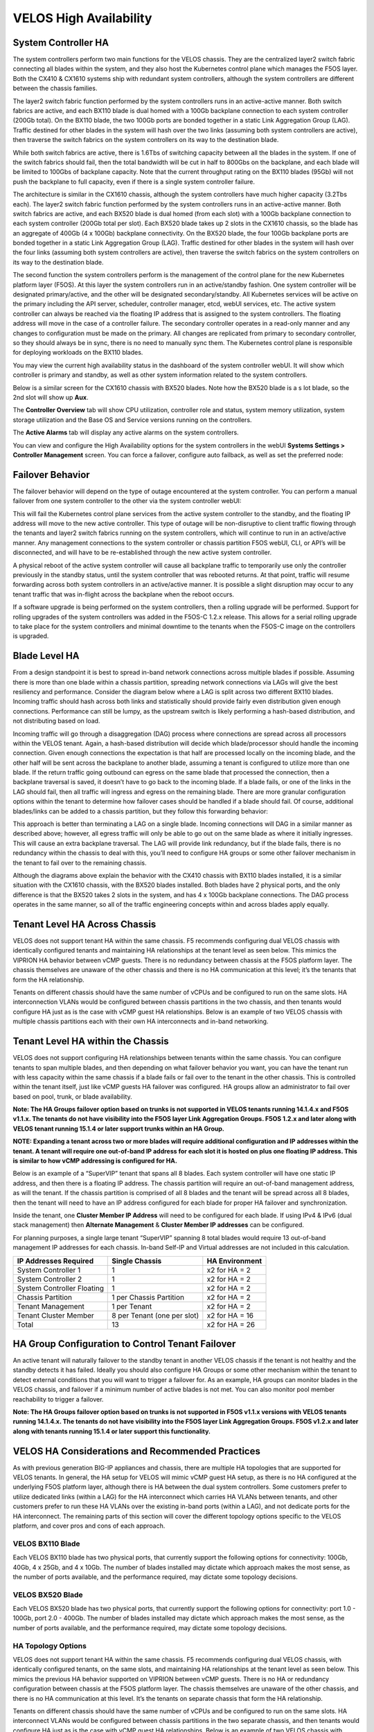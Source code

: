 =======================
VELOS High Availability
=======================

System Controller HA
====================

The system controllers perform two main functions for the VELOS chassis. They are the centralized layer2 switch fabric connecting all blades within the system, and they also host the Kubernetes control plane which manages the F5OS layer. Both the CX410 & CX1610 systems ship with redundant system controllers, although the system controllers are different between the chassis families. 

The layer2 switch fabric function performed by the system controllers runs in an active-active manner. Both switch fabrics are active, and each BX110 blade is dual homed with a 100Gb backplane connection to each system controller (200Gb total). On the BX110 blade, the two 100Gb ports are bonded together in a static Link Aggregation Group (LAG). Traffic destined for other blades in the system will hash over the two links (assuming both system controllers are active), then traverse the switch fabrics on the system controllers on its way to the destination blade. 


.. image:: images/velos_high_availability/image1.png
  :align: center
  :scale: 70%

While both switch fabrics are active, there is 1.6Tbs of switching capacity between all the blades in the system. If one of the switch fabrics should fail, then the total bandwidth will be cut in half to 800Gbs on the backplane, and each blade will be limited to 100Gbs of backplane capacity. Note that the current throughput rating on the BX110 blades (95Gb) will not push the backplane to full capacity, even if there is a single system controller failure.

The architecture is similar in the CX1610 chassis, although the system controllers have much higher capacity (3.2Tbs each). The layer2 switch fabric function performed by the system controllers runs in an active-active manner. Both switch fabrics are active, and each BX520 blade is dual homed (from each slot) with a 100Gb backplane connection to each system controller (200Gb total per slot). Each BX520 blade takes up 2 slots in the CX1610 chassis, so the blade has an aggregate of 400Gb (4 x 100Gb) backplane connectivity. On the BX520 blade, the four 100Gb backplane ports are bonded together in a static Link Aggregation Group (LAG). Traffic destined for other blades in the system will hash over the four links (assuming both system controllers are active), then traverse the switch fabrics on the system controllers on its way to the destination blade. 

.. image:: images/velos_high_availability/bx520-cx1610-backplane.png
  :align: center
  :scale: 70%


The second function the system controllers perform is the management of the control plane for the new Kubernetes platform layer (F5OS). At this layer the system controllers run in an active/standby fashion. One system controller will be designated primary/active, and the other will be designated secondary/standby. All Kubernetes services will be active on the primary including the API server, scheduler, controller manager, etcd, webUI services, etc. The active system controller can always be reached via the floating IP address that is assigned to the system controllers. The floating address will move in the case of a controller failure. The secondary controller operates in a read-only manner and any changes to configuration must be made on the primary. All changes are replicated from primary to secondary controller, so they should always be in sync, there is no need to manually sync them. The Kubernetes control plane is responsible for deploying workloads on the BX110 blades.

.. image:: images/velos_high_availability/image2.png
  :align: center
  :scale: 70%

You may view the current high availability status in the dashboard of the system controller webUI. It will show which controller is primary and standby, as well as other system information related to the system controllers.

.. image:: images/velos_high_availability/image3.png
  :align: center
  :scale: 70%

Below is a similar screen for the CX1610 chassis with BX520 blades. Note how the BX520 blade is a s lot blade, so the 2nd slot will show up **Aux**. 

.. image:: images/velos_high_availability/cx1610-partitions.png
  :align: center
  :scale: 70%
  

The **Controller Overview** tab will show CPU utilization, controller role and status, system memory utilization, system storage utilization and the Base OS and Service versions running on the controllers.

.. image:: images/velos_high_availability/image3a.png
  :align: center
  :scale: 70%

The **Active Alarms** tab will display any active alarms on the system controllers. 

.. image:: images/velos_high_availability/image3b.png
  :align: center
  :scale: 70%

You can view and configure the High Availability options for the system controllers in the webUI **Systems Settings > Controller Management** screen. You can force a failover, configure auto failback, as well as set the preferred node:

.. image:: images/velos_high_availability/image4.png
  :align: center
  :scale: 70%

Failover Behavior
=================

The failover behavior will depend on the type of outage encountered at the system controller. You can perform a manual failover from one system controller to the other via the system controller webUI:

.. image:: images/velos_high_availability/image5.png
  :align: center
  :scale: 70%

This will fail the Kubernetes control plane services from the active system controller to the standby, and the floating IP address will move to the new active controller. This type of outage will be non-disruptive to client traffic flowing through the tenants and layer2 switch fabrics running on the system controllers, which will continue to run in an active/active manner. Any management connections to the system controller or chassis partition F5OS webUI, CLI, or API’s will be disconnected, and will have to be re-established through the new active system controller. 

A physical reboot of the active system controller will cause all backplane traffic to temporarily use only the controller previously in the standby status, until the system controller that was rebooted returns. At that point, traffic will resume forwarding across both system controllers in an active/active manner. It is possible a slight disruption may occur to any tenant traffic that was in-flight across the backplane when the reboot occurs. 

If a software upgrade is being performed on the system controllers, then a rolling upgrade will be performed. Support for rolling upgrades of the system controllers was added in the F5OS-C 1.2.x release. This allows for a serial rolling upgrade to take place for the system controllers and minimal downtime to the tenants when the F5OS-C image on the controllers is upgraded.


Blade Level HA
==============

From a design standpoint it is best to spread in-band network connections across multiple blades if possible. Assuming there is more than one blade within a chassis partition, spreading network connections via LAGs will give the best resiliency and performance. Consider the diagram below where a LAG is split across two different BX110 blades. Incoming traffic should hash across both links and statistically should provide fairly even distribution given enough connections. Performance can still be lumpy, as the upstream switch is likely performing a hash-based distribution, and not distributing based on load. 

Incoming traffic will go through a disaggregation (DAG) process where connections are spread across all processors within the VELOS tenant. Again, a hash-based distribution will decide which blade/processor should handle the incoming connection. Given enough connections the expectation is that half are processed locally on the incoming blade, and the other half will be sent across the backplane to another blade, assuming a tenant is configured to utilize more than one blade. If the return traffic going outbound can egress on the same blade that processed the connection, then a backplane traversal is saved, it doesn’t have to go back to the incoming blade. If a blade fails, or one of the links in the LAG should fail, then all traffic will ingress and egress on the remaining blade. There are more granular configuration options within the tenant to determine how failover cases should be handled if a blade should fail. Of course, additional blades/links can be added to a chassis partition, but they follow this forwarding behavior:

.. image:: images/velos_high_availability/image6.png
  :align: center
  :scale: 50%

This approach is better than terminating a LAG on a single blade. Incoming connections will DAG in a similar manner as described above; however, all egress traffic will only be able to go out on the same blade as where it initially ingresses. This will cause an extra backplane traversal. The LAG will provide link redundancy, but if the blade fails, there is no redundancy within the chassis to deal with this, you’ll need to configure HA groups or some other failover mechanism in the tenant to fail over to the remaining chassis. 

.. image:: images/velos_high_availability/image7.png
  :align: center
  :scale: 50%

Although the diagrams above explain the behavior with the CX410 chassis with BX110 blades installed, it is a similar situation with the CX1610 chassis, with the BX520 blades installed. Both blades have 2 physical ports, and the only difference is that the BX520 takes 2 slots in the system, and has 4 x 100Gb backplane connections. The DAG process operates in the same manner, so all of the traffic engineering concepts within and across blades apply equally.


Tenant Level HA Across Chassis
==============================

VELOS does not support tenant HA within the same chassis. F5 recommends configuring dual VELOS chassis with identically configured tenants and maintaining HA relationships at the tenant level as seen below. This mimics the VIPRION HA behavior between vCMP guests. There is no redundancy between chassis at the F5OS platform layer. The chassis themselves are unaware of the other chassis and there is no HA communication at this level; it’s the tenants that form the HA relationship.

.. image:: images/velos_high_availability/image8.png
  :align: center
  :scale: 70%

Tenants on different chassis should have the same number of vCPUs and be configured to run on the same slots. HA interconnection VLANs would be configured between chassis partitions in the two chassis, and then tenants would configure HA just as is the case with vCMP guest HA relationships. Below is an example of two VELOS chassis with multiple chassis partitions each with their own HA interconnects and in-band networking.

.. image:: images/velos_high_availability/image9.png
  :align: center
  :scale: 70%

Tenant Level HA within the Chassis
==================================

VELOS does not support configuring HA relationships between tenants within the same chassis. You can configure tenants to span multiple blades, and then depending on what failover behavior you want, you can have the tenant run with less capacity within the same chassis if a blade fails or fail over to the tenant in the other chassis. This is controlled within the tenant itself, just like vCMP guests HA failover was configured. HA groups allow an administrator to fail over based on pool, trunk, or blade availability. 

**Note: The HA Groups failover option based on trunks is not supported in VELOS tenants running 14.1.4.x and F5OS v1.1.x. The tenants do not have visibility into the F5OS layer Link Aggregation Groups. F5OS 1.2.x and later along with VELOS tenant running 15.1.4 or later support trunks within an HA Group.**

**NOTE: Expanding a tenant across two or more blades will require additional configuration and IP addresses within the tenant. A tenant will require one out-of-band IP address for each slot it is hosted on plus one floating IP address. This is similar to how vCMP addressing is configured for HA.**

Below is an example of a “SuperVIP” tenant that spans all 8 blades. Each system controller will have one static IP address, and then there is a floating IP address. The chassis partition will require an out-of-band management address, as will the tenant. If the chassis partition is comprised of all 8 blades and the tenant will be spread across all 8 blades, then the tenant will need to have an IP address configured for each blade for proper HA failover and synchronization.


.. image:: images/velos_high_availability/image10.png
  :align: center
  :scale: 70%

Inside the tenant, one **Cluster Member IP Address** will need to be configured for each blade. If using IPv4 & IPv6 (dual stack management) then **Alternate Management** & **Cluster Member IP addresses** can be configured.

.. image:: images/velos_high_availability/image11.png
  :align: center
  :scale: 90%

For planning purposes, a single large tenant “SuperVIP” spanning 8 total blades would require 13 out-of-band management IP addresses for each chassis. In-band Self-IP and Virtual addresses are not included in this calculation.

+------------------------------+----------------------------------+--------------------+
| **IP Addresses Required**    | **Single Chassis**               | **HA Environment** | 
+==============================+==================================+====================+
| System Controller 1          |     1                            |  x2 for HA = 2     |
+------------------------------+----------------------------------+--------------------+
| System Controller 2          |     1                            |  x2 for HA = 2     | 
+------------------------------+----------------------------------+--------------------+
| System Controller Floating   |     1                            |  x2 for HA = 2     |
+------------------------------+----------------------------------+--------------------+
| Chassis Partition            |     1 per Chassis Partition      |  x2 for HA = 2     | 
+------------------------------+----------------------------------+--------------------+
| Tenant Management            |     1 per Tenant                 |  x2 for HA = 2     | 
+------------------------------+----------------------------------+--------------------+
| Tenant Cluster Member        |     8 per Tenant (one per slot)  |  x2 for HA = 16    |
+------------------------------+----------------------------------+--------------------+
| Total                        |     13                           |  x2 for HA = 26    | 
+------------------------------+----------------------------------+--------------------+

HA Group Configuration to Control Tenant Failover
=================================================

An active tenant will naturally failover to the standby tenant in another VELOS chassis if the tenant is not healthy and the standby detects it has failed. Ideally you should also configure HA Groups or some other mechanism within the tenant to detect external conditions that you will want to trigger a failover for. As an example, HA groups can monitor blades in the VELOS chassis, and failover if a minimum number of active blades is not met. You can also monitor pool member reachability to trigger a failover.

**Note: The HA Groups failover option based on trunks is not supported in F5OS v1.1.x versions with VELOS tenants running 14.1.4.x. The tenants do not have visibility into the F5OS layer Link Aggregation Groups. F5OS v1.2.x and later along with tenants running 15.1.4 or later support this functionality.**

VELOS HA Considerations and Recommended Practices
=================================================

As with previous generation BIG-IP appliances and chassis, there are multiple HA topologies that are supported for VELOS tenants. In general, the HA setup for VELOS will mimic vCMP guest HA setup, as there is no HA configured at the underlying F5OS platform layer, although there is HA between the dual system controllers. Some customers prefer to utilize dedicated links (within a LAG) for the HA interconnect which carries HA VLANs between tenants, and other customers prefer to run these HA VLANs over the existing in-band ports (within a LAG), and not dedicate ports for the HA interconnect. The remaining parts of this section will cover the different topology options specific to the VELOS platform, and cover pros and cons of each approach.

VELOS BX110 Blade 
-----------------

Each VELOS BX110 blade has two physical ports, that currently support the following options for connectivity: 100Gb, 40Gb, 4 x 25Gb, and 4 x 10Gb. The number of blades installed may dictate which approach makes the most sense, as the number of ports available, and the performance required, may dictate some topology decisions.

.. image:: images/velos_high_availability/image12.png
  :align: center
  :scale: 90%

VELOS BX520 Blade 
-----------------

Each VELOS BX520 blade has two physical ports, that currently support the following options for connectivity: port 1.0 - 100Gb, port 2.0 - 400Gb. The number of blades installed may dictate which approach makes the most sense, as the number of ports available, and the performance required, may dictate some topology decisions.

.. image:: images/velos_high_availability/image12-bx520.png
  :align: center
  :scale: 90%  

HA Topology Options
-------------------

VELOS does not support tenant HA within the same chassis. F5 recommends configuring dual VELOS chassis, with identically configured tenants, on the same slots, and maintaining HA relationships at the tenant level as seen below. This mimics the previous HA behavior supported on VIPRION between vCMP guests. There is no HA or redundancy configuration between chassis at the F5OS platform layer. The chassis themselves are unaware of the other chassis, and there is no HA communication at this level. It’s the tenants on separate chassis that form the HA relationship.

.. image:: images/velos_high_availability/image8.png
  :align: center
  :scale: 70%

Tenants on different chassis should have the same number of vCPUs and be configured to run on the same slots. HA interconnect VLANs would be configured between chassis partitions in the two separate chassis, and then tenants would configure HA just as is the case with vCMP guest HA relationships. Below is an example of two VELOS chassis with multiple chassis partitions each with their own HA interconnects and in-band networking.


.. image:: images/velos_high_availability/image13.png
  :align: center
  :scale: 60%

HA Topology Considerations
--------------------------

Most modern environments will have dual upstream layer2 switches that handle the in-band connections from multiple VELOS chassis. The ideal connection mechanism for the in-band connections, is to connect to a switching infrastructure that supports MLAG or VPC between the upstream switches. This will allow LAGs on the VELOS side to be dual homed to both upstream switches, and this will help prevent failover on VELOS in the event of an upstream switch failure. Below is an example of a typical deployment with LAG with members from separate BX110 VELOS blades going to upstream L2 switches:

.. image:: images/velos_high_availability/image14.png
  :align: center
  :scale: 60%

If the environment only has a single blade in each chassis, and 100Gb or 40Gb connectivity is desired, then putting both ports on the BX110 into a LAG and dual homing it to the two upstream switches in a vPC makes the most sense. Since there aren’t more ports to dedicate to an HA interconnect LAG, this drives the decision of which topology is best. In the example below, the HA VLAN(s) will run on the same LAG as the in-band traffic.

.. image:: images/velos_high_availability/image15.png
  :align: center
  :scale: 60%


If the environment is not running 100Gb or 40Gb, then the BX110 blade can be configured so that both ports support 4 x 25Gb ports, or 4 x 10Gb ports (total of 8 ports). With this many ports, you have the option of adding more ports into the LAG connecting to the upstream switches, and dedicating ports for an HA interconnect LAG between the two VELOS chassis.  As an example, 4 of the ports could be aggregated together in a LAG and 2 of those ports would go to upstream switch1, and the other two to upstream switch2. The remaining 4 ports could be put into another LAG dedicated for the HA interconnect between the chassis. The number of ports within the LAGs could be adjusted based on the specific environment requirements. As an example, fewer ports for the HA interconnect LAG if mirroring bandwidth is not expected to be too high. These ports could be added to the in-band LAG instead.

.. image:: images/velos_high_availability/image16.png
  :align: center
  :scale: 60%

As more BX110 blades are added to each VELOS chassis, more options become available. Initially, there was a restriction of running only one speed/mode per blade, but that restriction was removed in F5OS-C 1.5.1. This could allow some ports to run at lowers speeds (4 x 25Gb or 4 x 10Gb) and break out, while other ports are running higher speed (40Gb or 100Gb). 

As additional blades are added, it makes sense to spread the LAG across more blades for added redundancy. It is not a requirement to extend the LAG to every blade within a chassis partition, but this can be done to optimize traffic flows and avoid extra backplane traversals. Consider the diagram below; where a single LAG on one blade is configured but 2 blades are installed. Traffic will enter blade1 and go through a disaggregation process where some traffic may be processed locally on blade1, and other traffic will be sent to the remote blade2. Tenant slot configuration will also play into this decision. This means an extra hop across the backplane/switch fabrics for transactions to be processed, and then the response having to come back across the backplane to exit the chassis via the LAG.

.. image:: images/velos_high_availability/image17.png
  :align: center
  :scale: 60%

Consider the same number of blades, but instead of terminating the LAG on blade1 only, this time it is spread across both blade1 and blade2. This will allow incoming traffic to be somewhat evenly distributed coming into the chassis across the two blades (this is dependent on the upstream layer2 switch hashing algorithms and traffic patterns). In the diagram below, traffic will still go through a disaggregation process, and may be sent across the backplane/switch fabrics if needed. However, instead of having to traverse the backplane to egress the chassis, the VELOS blades will always prefer a local egress port over a backplane traversal. For this reason, spreading a LAG over more ports not only provides added resiliency in case of blade failure, it also provides a more optimal traffic flow.

.. image:: images/velos_high_availability/image18.png
  :align: center
  :scale: 60%

Adding two highspeed (100Gb or 40Gb) ports from each blade to the LAG can be done, but if the LAG is already configured to span to another blade, it may be considered overkill (especially for the 100Gb case) because each BX110 blade is rated for a maximum of 95Gb, so adding an additional port is not going to increase performance. If running lower speed ports this may be desired to drive more aggregate throughput into each blade.


Mirroring Considerations
------------------------

The two topologies below are identical, except one has a dedicated LAG for the HA interconnect VLANs, and the other lets HA VLANs ride over the in-band LAG. Whether they go to an upstream switch that supports vPC or MLAG is optional. While the dedicated HA Interconnect LAG requires more ports, it does provide better isolation and performance for mirroring.

.. image:: images/velos_high_availability/image19.png
  :align: center
  :scale: 60% 

.. image:: images/velos_high_availability/image20.png
  :align: center
  :scale: 60%   

Consider the case where mirror traffic is intermingled over the in-band LAG with application traffic. Unless there is some sort of prioritization implemented, it’s possible that heartbeat and mirroring type traffic may be affected by saturation somewhere in the upstream switch or within the networking layer. The main disadvantage of this topology is HA VLAN disruption due to an upstream switch error. This can affect mirroring and heartbeat, whereas a dedicated HA interconnect between the VELOS chassis has no dependencies on upstream switches or networking. The biggest concern is disrupting the failover heartbeats from the SOD process (UDP port 1026) between the tenants. 

The proper way to deploy, is to configure HA heartbeats over the management interface, as well as over the HA VLAN as outlined in the article below. Although it is written for VIPRION, the same logic applies for VELOS.

`K37361453: Configuring network failover for redundant VIPRION systems (13.x - 16.x) <https://my.f5.com/manage/s/article/K37361453>`_


Unfortunately, this may be more difficult than it seems for BIG-IP tenants that span multiple slots/blades in VELOS. You must make sure that each slot has an individual management address, and you must also configure either management multicast (and make sure it works), or a mesh of unicast management addresses. Many customers overlook this step, and if it not set up properly, stability of the HA environment will rely solely on the stability of the HA VLAN.

The example below shows a BIG-IP tenant configured on VELOS. For a single slot tenant (a tenant that only utilizes one slot/blade), you only need to configure the single management IP address. If a VELOS tenant spans more than one blade, then you must configure a separate cluster member IP address for each slot/blade that the tenant will run on. You cannot reuse these IP addresses within other tenants; they must have their own unique cluster member IP addresses if they span more than one blade. While spanning a tenant across blades may provide some level of local redundancy, it does require additional configuration and IP addressing, and may also cause additional strain on the control plane process (MCPD), as it will need to replicate between blades. These should be considered before finalizing a design for the tenants.

.. image:: images/velos_high_availability/image21.png
  :align: center
  :scale: 60%  

The diagram below shows the configuration of multiple HA heartbeat paths. One is **Multicast**, configured on the out-of-band network via the management port on the VELOS system controllers, and the other is **Unicast**, configured on the in-band network Self-IP on the tenant. As outlined in (K37361453), having both options defined is critical in order to have tenant HA working properly.

.. image:: images/velos_high_availability/image22.png
  :align: center
  :scale: 70%  

There is an alternative to configuring the multicast option over the management network, called **Unicast Mesh**, where each blade in the tenant is added and configured as a **Failover Unicast Address**, allowing each blade to exchange heartbeat messages with all the blades where the peer tenant is running. As with the Multicast option, you must configure a separate cluster member IP address inside the tenant, for each blade that the tenant will run on.

How Many Ports are Required for an HA Interconnect LAG?
-------------------------------------------------------

The number of ports required in a dedicated HA Interconnect may vary based on performance and deployment options. Ideally, you should have a minimum of two ports within a LAG, with dedicated tagged VLANs for each tenant HA pair. Running config-sync and mirroring over this LAG interface is preferred if it has been enabled, because it is usually directly connected, has lower latency, and doesn't compete with in-band traffic. The two links in a LAG provide redundancy if one link should fail, and you can add more interfaces to the LAG for added resiliency. These links should be spread across additional blades, when possible, for added redundancy.

Generally, heartbeat traffic is not very bandwidth sensitive, but it can be very sensitive to latency, especially when mirroring is enabled. Mirroring will take up more bandwidth over the HA links; layer4 mirroring is less bandwidth intensive than layer7 mirroring because it is sending less traffic to keep mirror state in sync. With layer4 mirroring, there is one packet mirrored **per connection**, whereas layer7 mirroring is one mirrored connection **per packet**. 

You should plan to have adequate bandwidth in the LAG if mirroring is enabled. As mentioned above, layer7 mirroring will generate lots of bandwidth as every packet has to be mirrored. Not every virtual server or application requires mirroring, it is recommended you enable only where required. 

Tenant failover triggers can be configured through the **HA Group** feature. This should be properly configured within VELOS tenants to detect external failures and trigger failover. You should configure an HA Group with sufficient weight on the correct operation of the main trunk/LAG to the upstream switches or optionally when the number of members in a cluster is too low. Without HA Groups (or less preferred VLAN Failsafe), the only requirement keeping a device or virtual server active, is to have heartbeat.

If you're setting up tenant to tenant connectivity, and don't have HA groups configured, you may end up with cases where failover is desired but not triggered. If a VELOS chassis partition loses its main traffic LAG, it will continue to heartbeat over the HA interface, and will continue to remain active.  To avoid this, make sure the HA group setup is explicitly mentioned as a requirement if you setup peer to peer dedicated HA VLANs.
